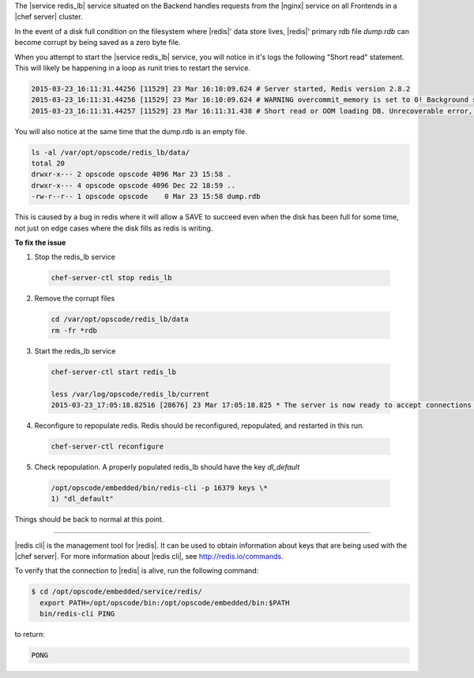 .. The contents of this file are included in multiple topics.
.. This file should not be changed in a way that hinders its ability to appear in multiple documentation sets.

The |service redis_lb| service situated on the Backend handles requests from the |nginx| service on all Frontends in a |chef server| cluster.

In the event of a disk full condition on the filesystem where |redis|' data store lives, |redis|' primary rdb file `dump.rdb` can become corrupt
by being saved as a zero byte file.

When you attempt to start the |service redis_lb| service, you will notice in it's logs the following "Short read" statement. This will likely be happening in a loop as runit tries to restart the service.

.. code-block:: bash

   2015-03-23_16:11:31.44256 [11529] 23 Mar 16:10:09.624 # Server started, Redis version 2.8.2
   2015-03-23_16:11:31.44256 [11529] 23 Mar 16:10:09.624 # WARNING overcommit_memory is set to 0! Background save may fail under low memory condition. To fix this issue add 'vm.overcommit_memory = 1' to /etc/sysctl.conf and then reboot or run the command 'sysctl vm.overcommit_memory=1' for this to take effect.
   2015-03-23_16:11:31.44257 [11529] 23 Mar 16:11:31.438 # Short read or OOM loading DB. Unrecoverable error, aborting now.

You will also notice at the same time that the dump.rdb is an empty file.

.. code-block:: bash

   ls -al /var/opt/opscode/redis_lb/data/
   total 20
   drwxr-x--- 2 opscode opscode 4096 Mar 23 15:58 .
   drwxr-x--- 4 opscode opscode 4096 Dec 22 18:59 ..
   -rw-r--r-- 1 opscode opscode    0 Mar 23 15:58 dump.rdb

This is caused by a bug in redis where it will allow a SAVE to succeed even when the disk has been full for some time, not just on edge cases where the disk fills as redis is writing.

**To fix the issue**

1. Stop the redis_lb service

  .. code-block:: bash

     chef-server-ctl stop redis_lb

2. Remove the corrupt files

  .. code-block:: bash

     cd /var/opt/opscode/redis_lb/data
     rm -fr *rdb

3. Start the redis_lb service

  .. code-block:: bash

     chef-server-ctl start redis_lb

     less /var/log/opscode/redis_lb/current
     2015-03-23_17:05:18.82516 [28676] 23 Mar 17:05:18.825 * The server is now ready to accept connections on port 16379

4. Reconfigure to repopulate redis. Redis should be reconfigured, repopulated, and restarted in this run.

  .. code-block:: bash

     chef-server-ctl reconfigure

5. Check repopulation. A properly populated redis_lb should have the key `dl_default`

  .. code-block:: bash

     /opt/opscode/embedded/bin/redis-cli -p 16379 keys \*
     1) "dl_default"

Things should be back to normal at this point.

-----------------------------------------------------

|redis cli| is the management tool for |redis|. It can be used to obtain information about keys that are being used with the |chef server|. For more information about |redis cli|, see http://redis.io/commands.

To verify that the connection to |redis| is alive, run the following command:

.. code-block:: bash

   $ cd /opt/opscode/embedded/service/redis/
     export PATH=/opt/opscode/bin:/opt/opscode/embedded/bin:$PATH
     bin/redis-cli PING

to return:

.. code-block:: bash

   PONG
